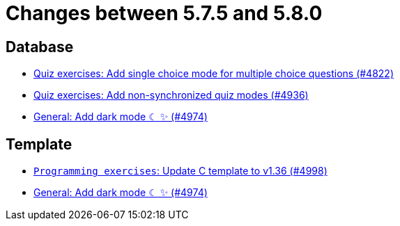 = Changes between 5.7.5 and 5.8.0

== Database

* link:https://www.github.com/ls1intum/Artemis/commit/fb7df228e00f0b1e0e74d5d651d02f6e93186a7a[Quiz exercises: Add single choice mode for multiple choice questions (#4822)]
* link:https://www.github.com/ls1intum/Artemis/commit/67ecbeecd4c2e658323efe665075d906fa817508[Quiz exercises: Add non-synchronized quiz modes (#4936)]
* link:https://www.github.com/ls1intum/Artemis/commit/ca4cde922bb3f6afa7db24197bd5053a2f8d4fd8[General: Add dark mode ☾ ✨ (#4974)]


== Template

* link:https://www.github.com/ls1intum/Artemis/commit/6497260540db8b358c5297731d463b04952240bd[`Programming exercises`: Update C template to v1.36 (#4998)]
* link:https://www.github.com/ls1intum/Artemis/commit/ca4cde922bb3f6afa7db24197bd5053a2f8d4fd8[General: Add dark mode ☾ ✨ (#4974)]


